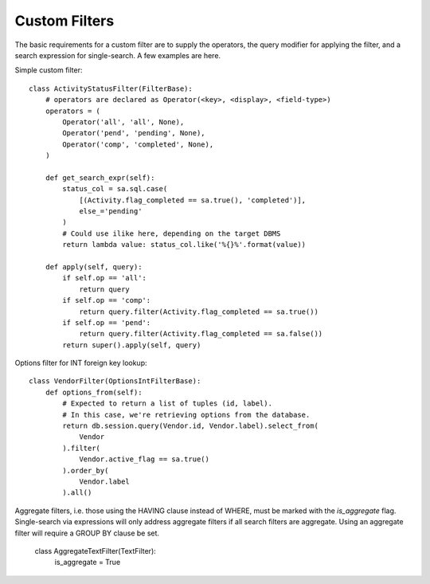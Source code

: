 .. _custom-filters:

Custom Filters
==============

The basic requirements for a custom filter are to supply the operators, the query modifier
for applying the filter, and a search expression for single-search. A few examples are
here.

Simple custom filter::

    class ActivityStatusFilter(FilterBase):
        # operators are declared as Operator(<key>, <display>, <field-type>)
        operators = (
            Operator('all', 'all', None),
            Operator('pend', 'pending', None),
            Operator('comp', 'completed', None),
        )

        def get_search_expr(self):
            status_col = sa.sql.case(
                [(Activity.flag_completed == sa.true(), 'completed')],
                else_='pending'
            )
            # Could use ilike here, depending on the target DBMS
            return lambda value: status_col.like('%{}%'.format(value))

        def apply(self, query):
            if self.op == 'all':
                return query
            if self.op == 'comp':
                return query.filter(Activity.flag_completed == sa.true())
            if self.op == 'pend':
                return query.filter(Activity.flag_completed == sa.false())
            return super().apply(self, query)


Options filter for INT foreign key lookup::

    class VendorFilter(OptionsIntFilterBase):
        def options_from(self):
            # Expected to return a list of tuples (id, label).
            # In this case, we're retrieving options from the database.
            return db.session.query(Vendor.id, Vendor.label).select_from(
                Vendor
            ).filter(
                Vendor.active_flag == sa.true()
            ).order_by(
                Vendor.label
            ).all()


Aggregate filters, i.e. those using the HAVING clause instead of WHERE, must be marked with the
`is_aggregate` flag. Single-search via expressions will only address aggregate filters if all
search filters are aggregate. Using an aggregate filter will require a GROUP BY clause be set.

    class AggregateTextFilter(TextFilter):
        is_aggregate = True


